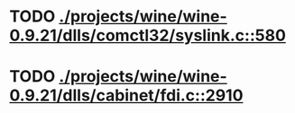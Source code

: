 * TODO [[view:./projects/wine/wine-0.9.21/dlls/comctl32/syslink.c::face=ovl-face1::linb=580::colb=65::cole=72][ ./projects/wine/wine-0.9.21/dlls/comctl32/syslink.c::580]]
* TODO [[view:./projects/wine/wine-0.9.21/dlls/cabinet/fdi.c::face=ovl-face1::linb=2910::colb=10::cole=13][ ./projects/wine/wine-0.9.21/dlls/cabinet/fdi.c::2910]]
